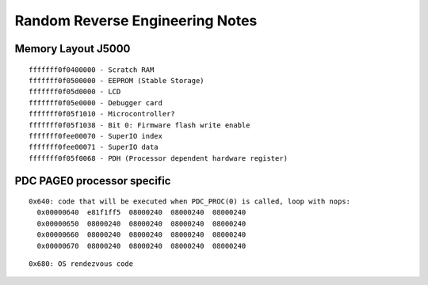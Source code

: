 Random Reverse Engineering Notes
================================

Memory Layout J5000
-------------------
::

    fffffff0f0400000 - Scratch RAM
    fffffff0f0500000 - EEPROM (Stable Storage)
    fffffff0f05d0000 - LCD
    fffffff0f05e0000 - Debugger card
    fffffff0f05f1010 - Microcontroller?
    fffffff0f05f1038 - Bit 0: Firmware flash write enable
    fffffff0fee00070 - SuperIO index
    fffffff0fee00071 - SuperIO data
    fffffff0f05f0068 - PDH (Processor dependent hardware register)

PDC PAGE0 processor specific
----------------------------
::

    0x640: code that will be executed when PDC_PROC(0) is called, loop with nops:
      0x00000640  e81f1ff5  08000240  08000240  08000240
      0x00000650  08000240  08000240  08000240  08000240
      0x00000660  08000240  08000240  08000240  08000240
      0x00000670  08000240  08000240  08000240  08000240

::

    0x680: OS rendezvous code
